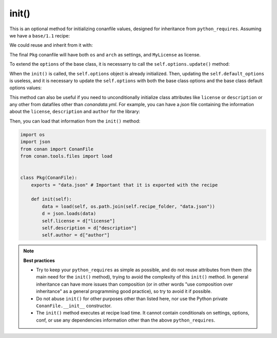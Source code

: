 .. _reference_conanfile_methods_init:


init()
======

This is an optional method for initializing conanfile values, designed for inheritance from ``python_requires``.
Assuming we have a ``base/1.1`` recipe:

.. code-block:: python
    :caption: base/conanfile.py

    from conan import ConanFile

    class MyConanfileBase:
        license = "MyLicense"
        settings = "os", # tuple!


    class PyReq(ConanFile):
        name = "base"
        version = "1.1"
        package_type = "python-require"


We could reuse and inherit from it with:

.. code-block:: python
    :caption: pkg/conanfile.py

    from conan import ConanFile

    class Pkg(ConanFile):
        license = "MIT"
        settings = "arch", # tuple!
        python_requires = "base/1.1"
        python_requires_extend = "base.MyConanfileBase"

        def init(self):
            base = self.python_requires["base"].module.MyConanfileBase
            self.settings = base.settings + self.settings  # Note, adding 2 tuples = tuple
            self.license = base.license  # License is overwritten


The final ``Pkg`` conanfile will have both ``os`` and ``arch`` as settings, and ``MyLicense`` as license.

To extend the ``options`` of the base class, it is necessarry to call the ``self.options.update()`` method:


.. code-block:: python
    :caption: base/conanfile.py

    from conan import ConanFile

    class BaseConan:
        options = {"base": [True, False]}
        default_options = {"base": True}

    class PyReq(ConanFile):
        name = "base"
        version = "1.0.0"
        package_type = "python-require"


When the ``init()`` is called, the ``self.options`` object is already initialized. Then, updating the
``self.default_options`` is useless, and it is necessary to update the ``self.options`` with both the
base class options and the base class default options values:

.. code-block:: python
    :caption: pkg/conanfile.py

    from conan import ConanFile

    class DerivedConan(ConanFile):
        name = "derived"
        python_requires = "base/1.0.0"
        python_requires_extend = "base.BaseConan"
        options = {"derived": [True, False]}
        default_options = {"derived": False}

        def init(self):
            base = self.python_requires["base"].module.BaseConan
            # Note we pass the base options and default_options
            self.options.update(base.options, base.default_options) 


This method can also be useful if you need to unconditionally initialize class attributes like
``license`` or ``description`` or any other from datafiles other than
`conandata.yml`. For example, you can have a `json` file containing the information about the
``license``, ``description`` and ``author`` for the library:


.. code-block:: json
    :caption: data.json

    {"license": "MIT", "description": "This is my awesome library.", "author": "Me"}

Then, you can load that information from the ``init()``  method:

.. code-block:: python

    import os
    import json
    from conan import ConanFile
    from conan.tools.files import load


    class Pkg(ConanFile):
        exports = "data.json" # Important that it is exported with the recipe

        def init(self):
            data = load(self, os.path.join(self.recipe_folder, "data.json"))
            d = json.loads(data)
            self.license = d["license"]
            self.description = d["description"]
            self.author = d["author"]


.. note::

    **Best practices**

    - Try to keep your ``python_requires`` as simple as possible, and do not reuse attributes from them (the main need for the ``init()`` method), trying to avoid the complexity of this ``init()`` method. In general inheritance can have more issues than composition (or in other words "use composition over inheritance" as a general programming good practice), so try to avoid it if possible.
    - Do not abuse ``init()`` for other purposes other than listed here, nor use the Python private ``ConanFile.__init__`` constructor.
    - The ``init()`` method executes at recipe load time. It cannot contain conditionals on settings, options, conf, or use any dependencies information other than the above ``python_requires``.
